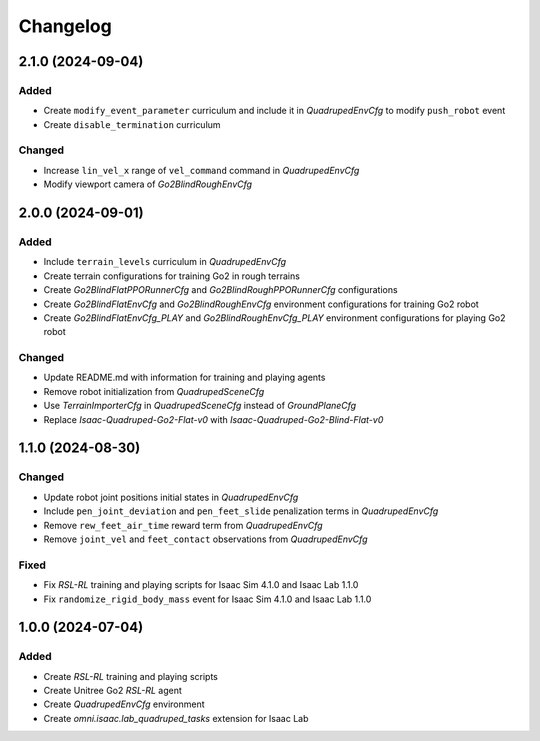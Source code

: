 Changelog
---------

2.1.0 (2024-09-04)
~~~~~~~~~~~~~~~~~~

Added
^^^^^

* Create ``modify_event_parameter`` curriculum and include it in `QuadrupedEnvCfg` to modify ``push_robot`` event 
* Create ``disable_termination`` curriculum

Changed
^^^^^

* Increase ``lin_vel_x`` range of ``vel_command`` command in `QuadrupedEnvCfg`
* Modify viewport camera of `Go2BlindRoughEnvCfg`


2.0.0 (2024-09-01)
~~~~~~~~~~~~~~~~~~

Added
^^^^^

* Include ``terrain_levels`` curriculum in `QuadrupedEnvCfg`
* Create terrain configurations for training Go2 in rough terrains
* Create `Go2BlindFlatPPORunnerCfg` and `Go2BlindRoughPPORunnerCfg` configurations
* Create `Go2BlindFlatEnvCfg` and `Go2BlindRoughEnvCfg` environment configurations for training Go2 robot
* Create `Go2BlindFlatEnvCfg_PLAY` and `Go2BlindRoughEnvCfg_PLAY` environment configurations for playing Go2 robot

Changed
^^^^^

* Update README.md with information for training and playing agents
* Remove robot initialization from `QuadrupedSceneCfg`
* Use `TerrainImporterCfg` in `QuadrupedSceneCfg` instead of `GroundPlaneCfg`
* Replace `Isaac-Quadruped-Go2-Flat-v0` with `Isaac-Quadruped-Go2-Blind-Flat-v0`

1.1.0 (2024-08-30)
~~~~~~~~~~~~~~~~~~

Changed
^^^^^

* Update robot joint positions initial states in `QuadrupedEnvCfg`
* Include ``pen_joint_deviation`` and ``pen_feet_slide`` penalization terms in `QuadrupedEnvCfg`
* Remove ``rew_feet_air_time`` reward term from `QuadrupedEnvCfg`
* Remove ``joint_vel`` and ``feet_contact`` observations from `QuadrupedEnvCfg`

Fixed
^^^^^

* Fix `RSL-RL` training and playing scripts for Isaac Sim 4.1.0 and Isaac Lab 1.1.0
* Fix ``randomize_rigid_body_mass`` event for Isaac Sim 4.1.0 and Isaac Lab 1.1.0


1.0.0 (2024-07-04)
~~~~~~~~~~~~~~~~~~

Added
^^^^^

* Create `RSL-RL` training and playing scripts
* Create Unitree Go2 `RSL-RL` agent
* Create `QuadrupedEnvCfg` environment
* Create `omni.isaac.lab_quadruped_tasks` extension for Isaac Lab
